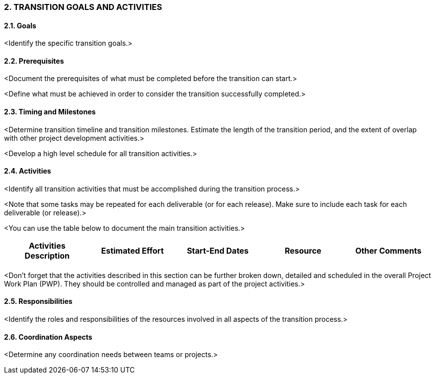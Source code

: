 === 2.	TRANSITION GOALS AND ACTIVITIES
==== 2.1. Goals
[aqua]#<Identify the specific transition goals.>#

==== 2.2. Prerequisites
[aqua]#<Document the prerequisites of what must be completed before the transition can start.>#

[aqua]#<Define what must be achieved in order to consider the transition successfully completed.>#

==== 2.3. Timing and Milestones
[aqua]#<Determine transition timeline and transition milestones. Estimate the length of the transition period, and the extent of overlap with other project development activities.>#

[aqua]#<Develop a high level schedule for all transition activities.>#

==== 2.4. Activities
[aqua]#<Identify all transition activities that must be accomplished during the transition process.>#

[aqua]#<Note that some tasks may be repeated for each deliverable (or for each release). Make sure to include each task for each deliverable (or release).>#

[aqua]#<You can use the table below to document the main transition activities.>#
|===
^h|Activities Description ^h|Estimated Effort h|Start-End Dates ^h|Resource ^h|Other Comments
|||||
|===
[aqua]#<Don't forget that the activities described in this section can be further broken down, detailed and scheduled in the overall Project Work Plan (PWP). They should be controlled and managed as part of the project activities.>#

==== 2.5. Responsibilities
[aqua]#<Identify the roles and responsibilities of the resources involved in all aspects of the transition process.>#

==== 2.6. Coordination Aspects
[aqua]#<Determine any coordination needs between teams or projects.>#
